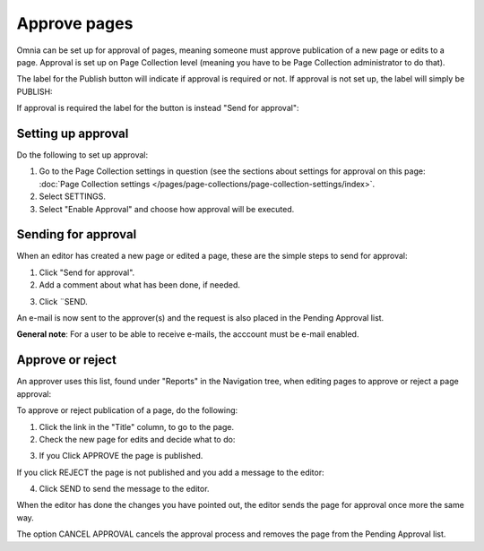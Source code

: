 Approve pages
===========================================

Omnia can be set up for approval of pages, meaning someone must approve publication of a new page or edits to a page. Approval is set up on Page Collection level (meaning you have to be Page Collection administrator to do that).

The label for the Publish button will indicate if approval is required or not. If approval is not set up, the label will simply be PUBLISH:

.. image:: publish-button-publish.png

If approval is required the label for the button is instead "Send for approval":

.. image:: send-for-approval-button-send.png

Setting up approval
*********************
Do the following to set up approval:

1. Go to the Page Collection settings in question (see the sections about settings for approval on this page: :doc:`Page Collection settings </pages/page-collections/page-collection-settings/index>`. 
2. Select SETTINGS.
3. Select "Enable Approval" and choose how approval will be executed.

Sending for approval
*********************
When an editor has created a new page or edited a page, these are the simple steps to send for approval:

1. Click "Send for approval".
2. Add a comment about what has been done, if needed.

.. image:: send-approval-comments-new2.png

3. Click ¨SEND.

An e-mail is now sent to the approver(s) and the request is also placed in the Pending Approval list.

**General note**: For a user to be able to receive e-mails, the acccount must be e-mail enabled.

Approve or reject
*******************
An approver uses this list, found under "Reports" in the Navigation tree, when editing pages to approve or reject a page approval:

.. image:: pending-approval-list-new.png

To approve or reject publication of a page, do the following:

1. Click the link in the "Title" column, to go to the page.
2. Check the new page for edits and decide what to do:

.. image:: approva-approve-reject-new2.png

3. If you Click APPROVE the page is published. 

If you click REJECT the page is not published and you add a message to the editor:

.. image:: aproval-reject-new.png

4. Click SEND to send the message to the editor.

When the editor has done the changes you have pointed out, the editor sends the page for approval once more the same way.

The option CANCEL APPROVAL cancels the approval process and removes the page from the Pending Approval list.


